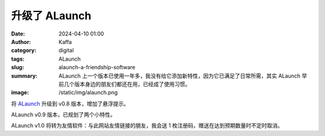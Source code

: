 升级了 ALaunch
##################################################

:date: 2024-04-10 01:00
:author: Kaffa
:category: digital
:tags: ALaunch
:slug: alaunch-a-friendship-software
:summary: ALaunch 上一个版本已使用一年多，我没有给它添加新特性，因为它已满足了日常所需，其实 ALaunch 早前几个版本身边的朋友们都还在用，已经成了使用习惯。
:image: /static/img/alaunch.png


将 `ALaunch <https://kaffa.im/alaunch-your-first-productivity-software.html>`_ 升级到 v0.8 版本，增加了悬浮提示。

ALaunch v0.9 版本，已规划了两个小特性。

ALaunch v1.0 将转为友情软件：与此网站友情链接的朋友，我会送 1 枚注册码，赠送在达到预期数量时不定时取消。

